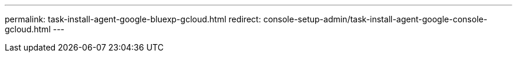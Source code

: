 ---
permalink: task-install-agent-google-bluexp-gcloud.html
redirect: console-setup-admin/task-install-agent-google-console-gcloud.html
---
